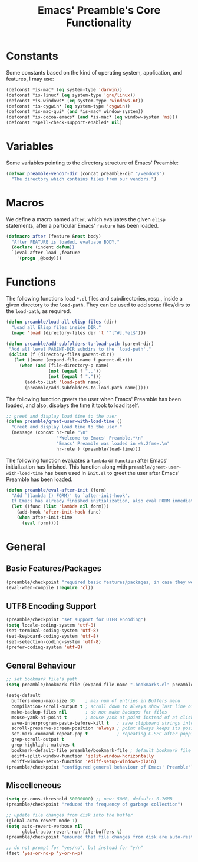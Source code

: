 #+TITLE: Emacs' Preamble's Core Functionality

* Constants
   Some constants based on the kind of operating system, application, and features, I may use:
   #+BEGIN_SRC emacs-lisp
     (defconst *is-mac* (eq system-type 'darwin))
     (defconst *is-linux* (eq system-type 'gnu/linux))
     (defconst *is-windows* (eq system-type 'windows-nt))
     (defconst *is-cygwin* (eq system-type 'cygwin))
     (defconst *is-mac-gui* (and *is-mac* window-system))
     (defconst *is-cocoa-emacs* (and *is-mac* (eq window-system 'ns)))
     (defconst *spell-check-support-enabled* nil)
   #+END_SRC

* Variables
  Some variables pointing to the directory structure of Emacs' Preamble:
  #+BEGIN_SRC emacs-lisp
    (defvar preamble-vendor-dir (concat preamble-dir "/vendors")
      "The directory which contains files from our vendors.")
  #+END_SRC

* Macros
   We define a macro named =after=, which evaluates the given =elisp= statements, after a particular
   Emacs' =feature= has been loaded.
   #+BEGIN_SRC emacs-lisp
     (defmacro after (feature &rest body)
       "After FEATURE is loaded, evaluate BODY."
       (declare (indent defun))
       `(eval-after-load ,feature
         '(progn ,@body)))
   #+END_SRC

* Functions
  The following functions load =*.el= files and subdirectories, resp., inside a given directory to
  the =load-path=. They can be used to add some files/dirs to the =load-path=, as required.

  #+BEGIN_SRC emacs-lisp
    (defun preamble/load-all-elisp-files (dir)
      "Load all Elisp files inside DIR."
      (mapc 'load (directory-files dir 't "^[^#].*el$")))

    (defun preamble/add-subfolders-to-load-path (parent-dir)
     "Add all level PARENT-DIR subdirs to the `load-path'."
     (dolist (f (directory-files parent-dir))
       (let ((name (expand-file-name f parent-dir)))
         (when (and (file-directory-p name)
                    (not (equal f ".."))
                    (not (equal f ".")))
           (add-to-list 'load-path name)
           (preamble/add-subfolders-to-load-path name)))))
  #+END_SRC

  The following function greets the user when Emacs' Preamble has been loaded, and also, displays
  the time it took to load itself.
  #+BEGIN_SRC emacs-lisp
    ;; greet and display load time to the user
    (defun preamble/greet-user-with-load-time ()
      "Greet and display load time to the user."
      (message (concat hr-rule "\n"
                       "*Welcome to Emacs' Preamble.*\n"
                       "Emacs' Preamble was loaded in =%.2fms=.\n"
                       hr-rule ) (preamble/load-time)))
  #+END_SRC

  The following function evaluates a =lambda= or =function= after Emacs' initialization has
  finished. This function along with =preamble/greet-user-with-load-time= has been used in =init.el=
  to greet the user after Emacs' Preamble has been loaded.
  #+BEGIN_SRC emacs-lisp
    (defun preamble/eval-after-init (form)
      "Add `(lambda () FORM)' to `after-init-hook'.
      If Emacs has already finished initialization, also eval FORM immediately."
      (let ((func (list 'lambda nil form)))
        (add-hook 'after-init-hook func)
        (when after-init-time
          (eval form))))
  #+END_SRC
* General
** Basic Features/Packages
   #+BEGIN_SRC emacs-lisp
     (preamble/checkpoint "required basic features/packages, in case they were not present")
     (eval-when-compile (require 'cl))
   #+END_SRC

** UTF8 Encoding Support
   #+BEGIN_SRC emacs-lisp
     (preamble/checkpoint "set support for UTF8 encoding")
     (setq locale-coding-system 'utf-8)
     (set-terminal-coding-system 'utf-8)
     (set-keyboard-coding-system 'utf-8)
     (set-selection-coding-system 'utf-8)
     (prefer-coding-system 'utf-8)
   #+END_SRC

** General Behaviour
   #+BEGIN_SRC emacs-lisp
     ;; set bookmark file's path
     (setq preamble/bookmark-file (expand-file-name ".bookmarks.el" preamble-dir))

     (setq-default
       buffers-menu-max-size 30    ; max num of entries in Buffers menu
       compilation-scroll-output t ; scroll down to always show last line of output
       make-backup-files nil       ; do not make backups for files
       mouse-yank-at-point t       ; mouse yank at point instead of at click
       save-interprogram-paste-before-kill t   ; save clipboard strings into kill ring before replacing them
       scroll-preserve-screen-position 'always ; point always keeps its position when scrolling
       set-mark-command-repeat-pop t           ; repeating C-SPC after popping mark pops it again
       grep-scroll-output t
       grep-highlight-matches t
       bookmark-default-file preamble/bookmark-file ; default bookmark file
       ediff-split-window-function 'split-window-horizontally
       ediff-window-setup-function 'ediff-setup-windows-plain)
     (preamble/checkpoint "configured general behaviour of Emacs' Preamble")
   #+END_SRC
** Miscelleneous
   #+BEGIN_SRC emacs-lisp
     (setq gc-cons-threshold 50000000) ;; new: 50MB, default: 0.76MB
     (preamble/checkpoint "reduced the frequency of garbage collection")

     ;; update file changes from disk into the buffer
     (global-auto-revert-mode 1)
     (setq auto-revert-verbose nil
           global-auto-revert-non-file-buffers t)
     (preamble/checkpoint "ensured that file changes from disk are auto-restored")

     ;; do not prompt for "yes/no", but instead for "y/n"
     (fset 'yes-or-no-p 'y-or-n-p)
   #+END_SRC
